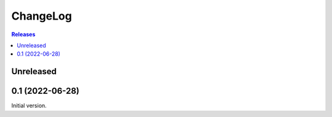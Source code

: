 ChangeLog
=========

.. contents:: Releases
   :backlinks: none
   :local:

Unreleased
----------



0.1 (2022-06-28)
----------------

Initial version.
